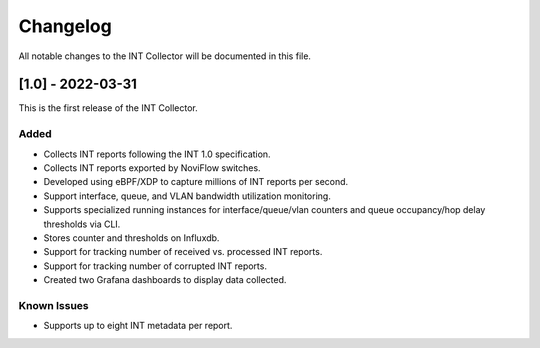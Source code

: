 #########
Changelog
#########
All notable changes to the INT Collector will be documented in this file.


[1.0] - 2022-03-31
******************
This is the first release of the INT Collector.

Added
=====
- Collects INT reports following the INT 1.0 specification.
- Collects INT reports exported by NoviFlow switches.
- Developed using eBPF/XDP to capture millions of INT reports per second.
- Support interface, queue, and VLAN bandwidth utilization monitoring.
- Supports specialized running instances for interface/queue/vlan counters and queue occupancy/hop delay thresholds via CLI.
- Stores counter and thresholds on Influxdb.
- Support for tracking number of received vs. processed INT reports.
- Support for tracking number of corrupted INT reports.
- Created two Grafana dashboards to display data collected.

Known Issues
============
- Supports up to eight INT metadata per report.